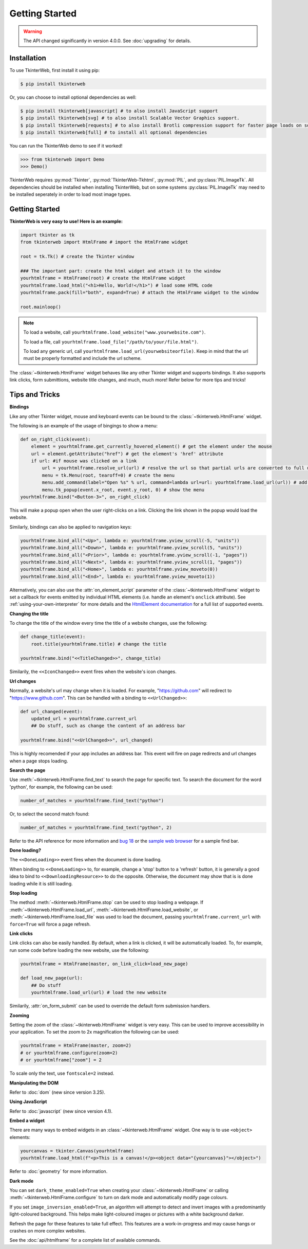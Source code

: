 Getting Started
===============

.. warning::
    The API changed significantly in version 4.0.0. See :doc:`upgrading` for details.

Installation
------------

To use TkinterWeb, first install it using pip:

.. code-block:: console

   $ pip install tkinterweb

Or, you can choose to install optional dependencies as well:

.. code-block:: console

   $ pip install tkinterweb[javascript] # to also install JavaScript support
   $ pip install tkinterweb[svg] # to also install Scalable Vector Graphics support.
   $ pip install tkinterweb[requests] # to also install Brotli compression support for faster page loads on some sites.
   $ pip install tkinterweb[full] # to install all optional dependencies

You can run the TkinterWeb demo to see if it worked!

>>> from tkinterweb import Demo
>>> Demo()

.. image:: ../../images/tkinterweb-demo.png

TkinterWeb requires :py:mod:`Tkinter`, :py:mod:`TkinterWeb-Tkhtml`, :py:mod:`PIL`, and :py:class:`PIL.ImageTk`. All dependencies should be installed when installing TkinterWeb, but on some systems :py:class:`PIL.ImageTk` may need to be installed seperately in order to load most image types.

Getting Started
----------------

**TkinterWeb is very easy to use! Here is an example:**

.. code-block:: python

    import tkinter as tk
    from tkinterweb import HtmlFrame # import the HtmlFrame widget
    
    root = tk.Tk() # create the Tkinter window
    
    ### The important part: create the html widget and attach it to the window
    yourhtmlframe = HtmlFrame(root) # create the HtmlFrame widget
    yourhtmlframe.load_html("<h1>Hello, World!</h1>") # load some HTML code
    yourhtmlframe.pack(fill="both", expand=True) # attach the HtmlFrame widget to the window
    
    root.mainloop()

.. note::
    To load a website, call ``yourhtmlframe.load_website("www.yourwebsite.com")``.
    
    To load a file, call ``yourhtmlframe.load_file("/path/to/your/file.html")``.
    
    To load any generic url, call ``yourhtmlframe.load_url(yourwebsiteorfile)``. Keep in mind that the url must be properly formatted and include the url scheme.

The :class:`~tkinterweb.HtmlFrame` widget behaves like any other Tkinter widget and supports bindings. It also supports link clicks, form submittions, website title changes, and much, much more! Refer below for more tips and tricks!

Tips and Tricks
---------------

**Bindings**

Like any other Tkinter widget, mouse and keyboard events can be bound to the :class:`~tkinterweb.HtmlFrame` widget.

The following is an example of the usage of bingings to show a menu:

.. code-block:: python

    def on_right_click(event):
        element = yourhtmlframe.get_currently_hovered_element() # get the element under the mouse
        url = element.getAttribute("href") # get the element's 'href' attribute
        if url: #if mouse was clicked on a link
            url = yourhtmlframe.resolve_url(url) # resolve the url so that partial urls are converted to full urls
            menu = tk.Menu(root, tearoff=0) # create the menu
            menu.add_command(label="Open %s" % url, command=lambda url=url: yourhtmlframe.load_url(url)) # add a button to the menu showing the url
            menu.tk_popup(event.x_root, event.y_root, 0) # show the menu
    yourhtmlframe.bind("<Button-3>", on_right_click)

This will make a popup open when the user right-clicks on a link. Clicking the link shown in the popup would load the website.

Similarly, bindings can also be applied to navigation keys:  

.. code-block:: python

    yourhtmlframe.bind_all("<Up>", lambda e: yourhtmlframe.yview_scroll(-5, "units"))
    yourhtmlframe.bind_all("<Down>", lambda e: yourhtmlframe.yview_scroll(5, "units"))
    yourhtmlframe.bind_all("<Prior>", lambda e: yourhtmlframe.yview_scroll(-1, "pages"))
    yourhtmlframe.bind_all("<Next>", lambda e: yourhtmlframe.yview_scroll(1, "pages"))
    yourhtmlframe.bind_all("<Home>", lambda e: yourhtmlframe.yview_moveto(0))
    yourhtmlframe.bind_all("<End>", lambda e: yourhtmlframe.yview_moveto(1))

Alternatively, you can also use the :attr:`on_element_script` parameter of the :class:`~tkinterweb.HtmlFrame` widget to set a callback for events emitted by individual HTML elements (i.e. handle an element's ``onclick`` attribute). See :ref:`using-your-own-interpreter` for more details and the `HtmlElement documentation <api/htmldocument.html#tkinterweb.dom.HTMLElement.onchange>`_ for a full list of supported events.

**Changing the title**

To change the title of the window every time the title of a website changes, use the following:

.. code-block:: python

    def change_title(event):
        root.title(yourhtmlframe.title) # change the title
        
    yourhtmlframe.bind("<<TitleChanged>>", change_title)

Similarily, the ``<<IconChanged>>`` event fires when the website's icon changes.

**Url changes**

Normally, a website's url may change when it is loaded. For example, "https://github.com" will redirect to "https://www.github.com". This can be handled with a binding to ``<<UrlChanged>>``:

.. code-block:: python

    def url_changed(event):
        updated_url = yourhtmlframe.current_url
        ## Do stuff, such as change the content of an address bar
        
    yourhtmlframe.bind("<<UrlChanged>>", url_changed)

This is highly recomended if your app includes an address bar. This event will fire on page redirects and url changes when a page stops loading.


**Search the page**

Use :meth:`~tkinterweb.HtmlFrame.find_text` to search the page for specific text. To search the document for the word 'python', for example, the following can be used:

.. code-block:: python

    number_of_matches = yourhtmlframe.find_text("python")

Or, to select the second match found:

.. code-block:: python

    number_of_matches = yourhtmlframe.find_text("python", 2)

Refer to the API reference for more information and `bug 18 <https://github.com/Andereoo/TkinterWeb/issues/18#issuecomment-881649007>`_ or the `sample web browser <https://github.com/Andereoo/TkinterWeb/blob/main/examples/TkinterWebBrowser.py>`_ for a sample find bar.

**Done loading?**

The ``<<DoneLoading>>`` event fires when the document is done loading. 

When binding to ``<<DoneLoading>>`` to, for example, change a 'stop' button to a 'refresh' button, it is generally a good idea to bind to ``<<DownloadingResource>>`` to do the opposite. Otherwise, the document may show that is is done loading while it is still loading.

**Stop loading**

The method :meth:`~tkinterweb.HtmlFrame.stop` can be used to stop loading a webpage. If :meth:`~tkinterweb.HtmlFrame.load_url`, :meth:`~tkinterweb.HtmlFrame.load_website`, or :meth:`~tkinterweb.HtmlFrame.load_file` was used to load the document, passing ``yourhtmlframe.current_url`` with ``force=True``  will force a page refresh.

**Link clicks**

Link clicks can also be easily handled. By default, when a link is clicked, it will be automatically loaded.
To, for example, run some code before loading the new website, use the following: 

.. code-block:: python

    yourhtmlframe = HtmlFrame(master, on_link_click=load_new_page)
    
    def load_new_page(url):
        ## Do stuff
        yourhtmlframe.load_url(url) # load the new website    

Similarily, :attr:`on_form_submit` can be used to override the default form submission handlers.

**Zooming**

Setting the zoom of the :class:`~tkinterweb.HtmlFrame` widget is very easy. This can be used to improve accessibility in your application. To set the zoom to 2x magnification the following can be used: 

.. code-block:: python

    yourhtmlframe = HtmlFrame(master, zoom=2)
    # or yourhtmlframe.configure(zoom=2)
    # or yourhtmlframe["zoom"] = 2

To scale only the text, use ``fontscale=2`` instead.

**Manipulating the DOM**

Refer to :doc:`dom` (new since version 3.25).

**Using JavaScript**

Refer to :doc:`javascript` (new since version 4.1).

**Embed a widget**

There are many ways to embed widgets in an :class:`~tkinterweb.HtmlFrame` widget. One way is to use ``<object>`` elements:

.. code-block:: python

    yourcanvas = tkinter.Canvas(yourhtmlframe)
    yourhtmlframe.load_html(f"<p>This is a canvas!</p><object data="{yourcanvas}"></object>")

Refer to :doc:`geometry` for more information.

**Dark mode**

You can set ``dark_theme_enabled=True`` when creating your :class:`~tkinterweb.HtmlFrame` or calling :meth:`~tkinterweb.HtmlFrame.configure` to turn on dark mode and automatically modify page colours.

If you set ``image_inversion_enabled=True``, an algorithm will attempt to detect and invert images with a predominantly light-coloured background. This helps make light-coloured images or pictures with a white background darker.

Refresh the page for these features to take full effect. This features are a work-in-progress and may cause hangs or crashes on more complex websites.


See the :doc:`api/htmlframe` for a complete list of available commands.
